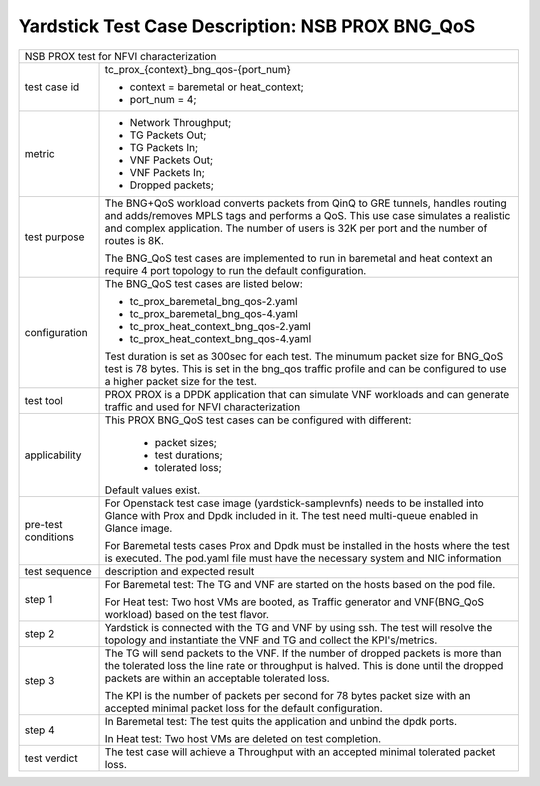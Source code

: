 .. This work is licensed under a Creative Commons Attribution 4.0 International
.. License.
.. http://creativecommons.org/licenses/by/4.0
.. (c) OPNFV, 2017 Intel Corporation.

*************************************************
Yardstick Test Case Description: NSB PROX BNG_QoS
*************************************************

+-----------------------------------------------------------------------------+
|NSB PROX test for NFVI characterization                                      |
|                                                                             |
+--------------+--------------------------------------------------------------+
|test case id  | tc_prox_{context}_bng_qos-{port_num}                         |
|              |                                                              |
|              | * context = baremetal or heat_context;                       |
|              | * port_num = 4;                                              |
|              |                                                              |
+--------------+--------------------------------------------------------------+
|metric        | * Network Throughput;                                        |
|              | * TG Packets Out;                                            |
|              | * TG Packets In;                                             |
|              | * VNF Packets Out;                                           |
|              | * VNF Packets In;                                            |
|              | * Dropped packets;                                           |
|              |                                                              |
+--------------+--------------------------------------------------------------+
|test purpose  | The BNG+QoS workload converts packets from QinQ to GRE       |
|              | tunnels, handles routing and adds/removes MPLS tags and      |
|              | performs a QoS.                                              |
|              | This use case simulates a realistic and complex application. |
|              | The number of users is 32K per port and the number of routes |
|              | is 8K.                                                       |
|              |                                                              |
|              | The BNG_QoS test cases are implemented to run in  baremetal  |
|              | and heat context an require 4 port topology to run the       |
|              | default configuration.                                       |
|              |                                                              |
+--------------+--------------------------------------------------------------+
|configuration | The BNG_QoS test cases are listed below:                     |
|              |                                                              |
|              | * tc_prox_baremetal_bng_qos-2.yaml                           |
|              | * tc_prox_baremetal_bng_qos-4.yaml                           |
|              | * tc_prox_heat_context_bng_qos-2.yaml                        |
|              | * tc_prox_heat_context_bng_qos-4.yaml                        |
|              |                                                              |
|              | Test duration is set as 300sec for each test.                |
|              | The minumum packet size for BNG_QoS test is 78 bytes. This   |
|              | is set in the bng_qos traffic profile and can be configured  |
|              | to use a higher packet size for the test.                    |
|              |                                                              |
+--------------+--------------------------------------------------------------+
|test tool     | PROX                                                         |
|              | PROX is a DPDK application that can simulate VNF workloads   |
|              | and can generate traffic and used for NFVI characterization  |
|              |                                                              |
+--------------+--------------------------------------------------------------+
|applicability | This PROX BNG_QoS test cases can be configured with          |
|              | different:                                                   |
|              |                                                              |
|              |  * packet sizes;                                             |
|              |  * test durations;                                           |
|              |  * tolerated loss;                                           |
|              |                                                              |
|              | Default values exist.                                        |
|              |                                                              |
+--------------+--------------------------------------------------------------+
|pre-test      | For Openstack test case image (yardstick-samplevnfs) needs   |
|conditions    | to be installed into Glance with Prox and Dpdk included in   |
|              | it. The test need multi-queue enabled in Glance image.       |
|              |                                                              |
|              | For Baremetal tests cases Prox and Dpdk must be installed in |
|              | the hosts where the test is executed. The pod.yaml file must |
|              | have the necessary system and NIC information                |
|              |                                                              |
+--------------+--------------------------------------------------------------+
|test sequence | description and expected result                              |
|              |                                                              |
+--------------+--------------------------------------------------------------+
|step 1        | For Baremetal test: The TG and VNF are started on the hosts  |
|              | based on the pod file.                                       |
|              |                                                              |
|              | For Heat test: Two host VMs are booted, as Traffic generator |
|              | and VNF(BNG_QoS workload) based on the test flavor.          |
|              |                                                              |
+--------------+--------------------------------------------------------------+
|step 2        | Yardstick is connected with the TG and VNF by using ssh.     |
|              | The test will resolve the topology and instantiate the VNF   |
|              | and TG and collect the KPI's/metrics.                        |
|              |                                                              |
+--------------+--------------------------------------------------------------+
|step 3        | The TG will send packets to the VNF. If the number of        |
|              | dropped packets is more than the tolerated loss the line     |
|              | rate or throughput is halved. This is done until the dropped |
|              | packets are within an acceptable tolerated loss.             |
|              |                                                              |
|              | The KPI is the number of packets per second for 78 bytes     |
|              | packet size with an accepted minimal packet loss for the     |
|              | default configuration.                                       |
|              |                                                              |
+--------------+--------------------------------------------------------------+
|step 4        | In Baremetal test: The test quits the application and unbind |
|              | the dpdk ports.                                              |
|              |                                                              |
|              | In Heat test: Two host VMs are deleted on test completion.   |
|              |                                                              |
+--------------+--------------------------------------------------------------+
|test verdict  | The test case will achieve a Throughput with an accepted     |
|              | minimal tolerated packet loss.                               |
+--------------+--------------------------------------------------------------+